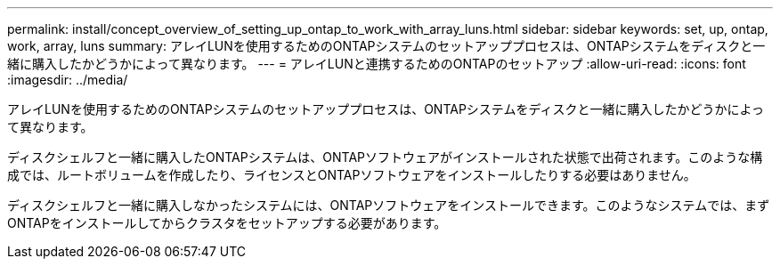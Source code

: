 ---
permalink: install/concept_overview_of_setting_up_ontap_to_work_with_array_luns.html 
sidebar: sidebar 
keywords: set, up, ontap, work, array, luns 
summary: アレイLUNを使用するためのONTAPシステムのセットアッププロセスは、ONTAPシステムをディスクと一緒に購入したかどうかによって異なります。 
---
= アレイLUNと連携するためのONTAPのセットアップ
:allow-uri-read: 
:icons: font
:imagesdir: ../media/


[role="lead"]
アレイLUNを使用するためのONTAPシステムのセットアッププロセスは、ONTAPシステムをディスクと一緒に購入したかどうかによって異なります。

ディスクシェルフと一緒に購入したONTAPシステムは、ONTAPソフトウェアがインストールされた状態で出荷されます。このような構成では、ルートボリュームを作成したり、ライセンスとONTAPソフトウェアをインストールしたりする必要はありません。

ディスクシェルフと一緒に購入しなかったシステムには、ONTAPソフトウェアをインストールできます。このようなシステムでは、まずONTAPをインストールしてからクラスタをセットアップする必要があります。
